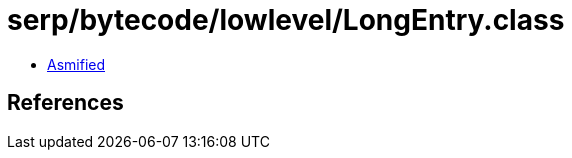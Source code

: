 = serp/bytecode/lowlevel/LongEntry.class

 - link:LongEntry-asmified.java[Asmified]

== References

